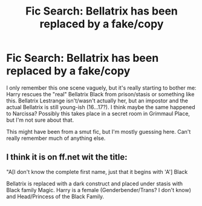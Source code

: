 #+TITLE: Fic Search: Bellatrix has been replaced by a fake/copy

* Fic Search: Bellatrix has been replaced by a fake/copy
:PROPERTIES:
:Author: Deathcrow
:Score: 8
:DateUnix: 1523012936.0
:DateShort: 2018-Apr-06
:END:
I only remember this one scene vaguely, but it's really starting to bother me: Harry rescues the "real" Bellatrix Black from prison/stasis or something like this. Bellatrix Lestrange isn't/wasn't actually her, but an impostor and the actual Bellatrix is still young-ish (16...17?). I think maybe the same happened to Narcissa? Possibly this takes place in a secret room in Grimmaul Place, but I'm not sure about that.

This might have been from a smut fic, but I'm mostly guessing here. Can't really remember much of anything else.


** I think it is on ff.net wit the title:

"A[I don't know the complete first name, just that it begins with 'A'] Black

Bellatrix is replaced with a dark construct and placed under stasis with Black family Magic. Harry is a female (Genderbender/Trans? I don't know) and Head/Princess of the Black Family.
:PROPERTIES:
:Author: Mac_cy
:Score: 2
:DateUnix: 1523043742.0
:DateShort: 2018-Apr-07
:END:
